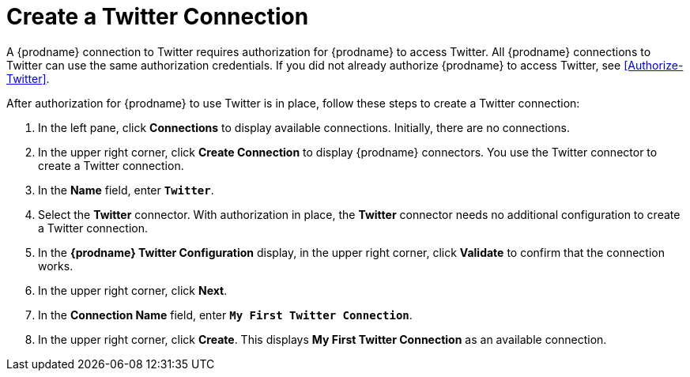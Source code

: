 [[Create-Twitter-Connection]]
= Create a Twitter Connection

A {prodname} connection to Twitter requires authorization for
{prodname} to access Twitter.
All {prodname} connections to Twitter can use the same authorization
credentials. If you did not already authorize {prodname} to access 
Twitter, see <<Authorize-Twitter>>. 

After authorization for {prodname} to use Twitter is in place, follow
these steps to create a Twitter connection:

. In the left pane, click *Connections* to display available connections. 
Initially, there are no connections. 
. In the upper right corner, click *Create Connection* to display
{prodname} connectors. You use the Twitter connector to create a 
Twitter connection.
. In the *Name* field, enter `*Twitter*`.
. Select the *Twitter* connector. With authorization in place, the
*Twitter* connector needs no additional configuration to create a
Twitter connection.
. In the *{prodname} Twitter Configuration* display, in the upper right corner, 
click *Validate* to confirm that the connection works. 
. In the upper right corner, click *Next*. 
. In the *Connection Name* field, enter `*My First Twitter Connection*`.
. In the upper right corner, click *Create*. This displays 
*My First Twitter Connection* as an available connection. 
